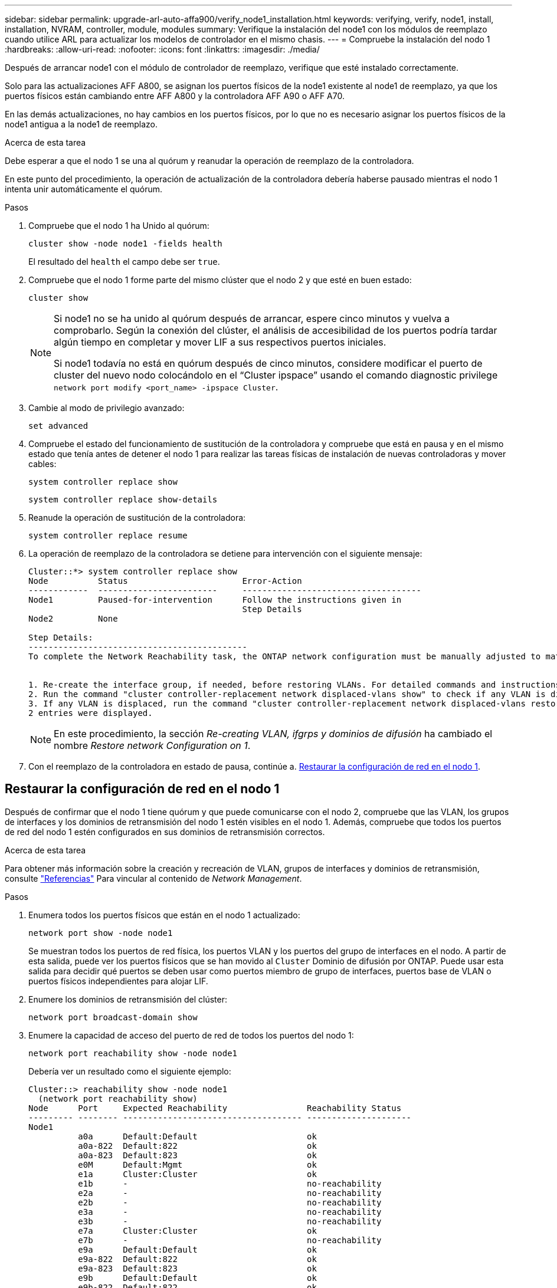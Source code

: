 ---
sidebar: sidebar 
permalink: upgrade-arl-auto-affa900/verify_node1_installation.html 
keywords: verifying, verify, node1, install, installation, NVRAM, controller, module, modules 
summary: Verifique la instalación del node1 con los módulos de reemplazo cuando utilice ARL para actualizar los modelos de controlador en el mismo chasis. 
---
= Compruebe la instalación del nodo 1
:hardbreaks:
:allow-uri-read: 
:nofooter: 
:icons: font
:linkattrs: 
:imagesdir: ./media/


[role="lead"]
Después de arrancar node1 con el módulo de controlador de reemplazo, verifique que esté instalado correctamente.

Solo para las actualizaciones AFF A800, se asignan los puertos físicos de la node1 existente al node1 de reemplazo, ya que los puertos físicos están cambiando entre AFF A800 y la controladora AFF A90 o AFF A70.

En las demás actualizaciones, no hay cambios en los puertos físicos, por lo que no es necesario asignar los puertos físicos de la node1 antigua a la node1 de reemplazo.

.Acerca de esta tarea
Debe esperar a que el nodo 1 se una al quórum y reanudar la operación de reemplazo de la controladora.

En este punto del procedimiento, la operación de actualización de la controladora debería haberse pausado mientras el nodo 1 intenta unir automáticamente el quórum.

.Pasos
. Compruebe que el nodo 1 ha Unido al quórum:
+
`cluster show -node node1 -fields health`

+
El resultado del `health` el campo debe ser `true`.

. Compruebe que el nodo 1 forme parte del mismo clúster que el nodo 2 y que esté en buen estado:
+
`cluster show`

+
[NOTE]
====
Si node1 no se ha unido al quórum después de arrancar, espere cinco minutos y vuelva a comprobarlo. Según la conexión del clúster, el análisis de accesibilidad de los puertos podría tardar algún tiempo en completar y mover LIF a sus respectivos puertos iniciales.

Si node1 todavía no está en quórum después de cinco minutos, considere modificar el puerto de cluster del nuevo nodo colocándolo en el “Cluster ipspace” usando el comando diagnostic privilege `network port modify <port_name> -ipspace Cluster`.

====
. Cambie al modo de privilegio avanzado:
+
`set advanced`

. Compruebe el estado del funcionamiento de sustitución de la controladora y compruebe que está en pausa y en el mismo estado que tenía antes de detener el nodo 1 para realizar las tareas físicas de instalación de nuevas controladoras y mover cables:
+
`system controller replace show`

+
`system controller replace show-details`

. Reanude la operación de sustitución de la controladora:
+
`system controller replace resume`

. La operación de reemplazo de la controladora se detiene para intervención con el siguiente mensaje:
+
[listing]
----
Cluster::*> system controller replace show
Node          Status                       Error-Action
------------  ------------------------     ------------------------------------
Node1         Paused-for-intervention      Follow the instructions given in
                                           Step Details
Node2         None

Step Details:
--------------------------------------------
To complete the Network Reachability task, the ONTAP network configuration must be manually adjusted to match the new physical network configuration of the hardware. This includes:


1. Re-create the interface group, if needed, before restoring VLANs. For detailed commands and instructions, refer to the "Re-creating VLANs, ifgrps, and broadcast domains" section of the upgrade controller hardware guide for the ONTAP version running on the new controllers.
2. Run the command "cluster controller-replacement network displaced-vlans show" to check if any VLAN is displaced.
3. If any VLAN is displaced, run the command "cluster controller-replacement network displaced-vlans restore" to restore the VLAN on the desired port.
2 entries were displayed.
----
+

NOTE: En este procedimiento, la sección _Re-creating VLAN, ifgrps y dominios de difusión_ ha cambiado el nombre _Restore network Configuration on 1_.

. Con el reemplazo de la controladora en estado de pausa, continúe a. <<Restaurar la configuración de red en el nodo 1>>.




== Restaurar la configuración de red en el nodo 1

Después de confirmar que el nodo 1 tiene quórum y que puede comunicarse con el nodo 2, compruebe que las VLAN, los grupos de interfaces y los dominios de retransmisión del nodo 1 estén visibles en el nodo 1. Además, compruebe que todos los puertos de red del nodo 1 estén configurados en sus dominios de retransmisión correctos.

.Acerca de esta tarea
Para obtener más información sobre la creación y recreación de VLAN, grupos de interfaces y dominios de retransmisión, consulte link:other_references.html["Referencias"] Para vincular al contenido de _Network Management_.

.Pasos
. Enumera todos los puertos físicos que están en el nodo 1 actualizado:
+
`network port show -node node1`

+
Se muestran todos los puertos de red física, los puertos VLAN y los puertos del grupo de interfaces en el nodo. A partir de esta salida, puede ver los puertos físicos que se han movido al `Cluster` Dominio de difusión por ONTAP. Puede usar esta salida para decidir qué puertos se deben usar como puertos miembro de grupo de interfaces, puertos base de VLAN o puertos físicos independientes para alojar LIF.

. Enumere los dominios de retransmisión del clúster:
+
`network port broadcast-domain show`

. Enumere la capacidad de acceso del puerto de red de todos los puertos del nodo 1:
+
`network port reachability show -node node1`

+
Debería ver un resultado como el siguiente ejemplo:

+
[listing]
----
Cluster::> reachability show -node node1
  (network port reachability show)
Node      Port     Expected Reachability                Reachability Status
--------- -------- ------------------------------------ ---------------------
Node1
          a0a      Default:Default                      ok
          a0a-822  Default:822                          ok
          a0a-823  Default:823                          ok
          e0M      Default:Mgmt                         ok
          e1a      Cluster:Cluster                      ok
          e1b      -                                    no-reachability
          e2a      -                                    no-reachability
          e2b      -                                    no-reachability
          e3a      -                                    no-reachability
          e3b      -                                    no-reachability
          e7a      Cluster:Cluster                      ok
          e7b      -                                    no-reachability
          e9a      Default:Default                      ok
          e9a-822  Default:822                          ok
          e9a-823  Default:823                          ok
          e9b      Default:Default                      ok
          e9b-822  Default:822                          ok
          e9b-823  Default:823                          ok
          e9c      Default:Default                      ok
          e9d      Default:Default                      ok
20 entries were displayed.
----
+
En los ejemplos anteriores, node1 arrancó tras el reemplazo de la controladora. Los puertos que muestran «no accesibilidad» no tienen conectividad física. Debe reparar cualquier puerto con un estado de accesibilidad que no sea `ok`.

+

NOTE: Durante la actualización, los puertos de red y su conectividad no se deben cambiar. Todos los puertos deben residir en los dominios de retransmisión correctos y la accesibilidad del puerto de red no debe cambiar. Sin embargo, antes de mover las LIF del nodo 2 al nodo 1, debe verificar la capacidad de almacenamiento y el estado de los puertos de red.

. [[restore_1_step4]]repare la accesibilidad de cada uno de los puertos del nodo 1 con un estado de accesibilidad distinto de `ok` utilizando el siguiente comando, en el siguiente orden:
+
`network port reachability repair -node _node_name_  -port _port_name_`

+
--
.. Puertos físicos
.. Puertos VLAN


--
+
Debería ver un resultado como el siguiente ejemplo:

+
[listing]
----
Cluster ::> reachability repair -node node1 -port e1b
----
+
[listing]
----
Warning: Repairing port "node1:e1b" may cause it to move into a different broadcast domain, which can cause LIFs to be re-homed away from the port. Are you sure you want to continue? {y|n}:
----
+
Se espera un mensaje de advertencia, como se muestra en el ejemplo anterior, para los puertos con un estado de accesibilidad que puede ser diferente del estado de accesibilidad del dominio de difusión en el que se encuentra actualmente. Revise la conectividad del puerto y la respuesta `y` o. `n` según corresponda.

+
Verifique que todos los puertos físicos tengan la habilidad esperada:

+
`network port reachability show`

+
A medida que se realiza la reparación de accesibilidad, ONTAP intenta colocar los puertos en los dominios de retransmisión correctos. Sin embargo, si no se puede determinar la accesibilidad de un puerto y no pertenece a ninguno de los dominios de difusión existentes, ONTAP creará nuevos dominios de difusión para estos puertos.

. Compruebe la accesibilidad del puerto:
+
`network port reachability show`

+
Cuando todos los puertos se configuran y se añaden correctamente a los dominios de retransmisión correctos, el `network port reachability show` el comando debería informar el estado de la accesibilidad como `ok` para todos los puertos conectados y el estado como `no-reachability` para puertos sin conectividad física. Si algún puerto informa de un estado distinto a estos dos, realice la reparación de accesibilidad y añada o quite puertos de sus dominios de retransmisión como se indica en <<restore_node1_step4,Paso 4>>.

. Compruebe que todos los puertos se han colocado en dominios de retransmisión:
+
`network port show`

. Compruebe que todos los puertos de los dominios de retransmisión tengan la unidad de transmisión máxima (MTU) correcta configurada:
+
`network port broadcast-domain show`

. Restaure los puertos iniciales de LIF, especificando los puertos iniciales de Vserver y LIF, si los hay, que deben restaurarse mediante los siguientes pasos:
+
.. Enumere las LIF que están desplazadas:
+
`displaced-interface show`

.. Restaure los nodos de inicio de LIF y sus puertos iniciales:
+
`displaced-interface restore-home-node -node _node_name_ -vserver _vserver_name_ -lif-name _LIF_name_`



. Verifique que todas las LIF tienen un puerto doméstico y que están administrativamente más arriba:
+
`network interface show -fields home-port,status-admin`


